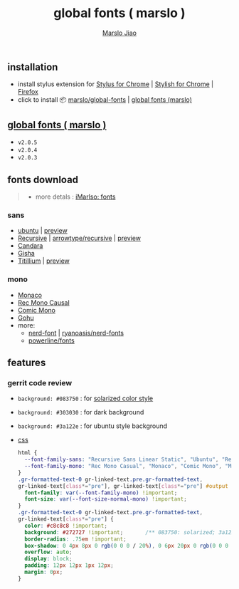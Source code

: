 #+title: global fonts ( marslo )
#+description: global-wild font customization
#+author:[[mailto:marslo.jiao@gmail.com][Marslo Jiao]]

** installation
+ install stylus extension for [[https://chrome.google.com/webstore/detail/stylus/clngdbkpkpeebahjckkjfobafhncgmne][Stylus for Chrome]] | [[https://chrome.google.com/webstore/detail/stylish-custom-themes-for/fjnbnpbmkenffdnngjfgmeleoegfcffe][Stylish for Chrome]] | [[https://addons.mozilla.org/pt-BR/firefox/addon/styl-us/][Firefox]]
+ click to install 📦 [[https://github.com/marslo/global-fonts/raw/main/global-fonts.user.css][marslo/global-fonts]] | [[https://userstyles.world/api/style/5264.user.css][global fonts (marslo)]]

** [[https://userstyles.world/style/5264/global-fonts-marslo][global fonts ( marslo )]]
+ ~v2.0.5~
  [[./screenshots/font-ubuntu-v2.0.5-marslo.png]]
+ ~v2.0.4~
  [[./screenshots/font-ubuntu-v2.0.4-marslo.png]]
+ ~v2.0.3~
  [[./screenshots/font-ubuntu-v2.0.3-marslo.png]]

** fonts download

#+BEGIN_QUOTE
+ more detals : [[https://marslo.github.io/ibook/tools/fonts.html][iMarlso: fonts]]
#+END_QUOTE

*** sans
+ [[https://design.ubuntu.com/font][ubuntu]] | [[https://fonts.google.com/specimen/Ubuntu][preview]]
+ [[https://www.recursive.design/][Recursive]] | [[https://github.com/arrowtype/recursive][arrowtype/recursive]] | [[https://fonts.google.com/specimen/Recursive][preview]]
+ [[https://www.dafontfree.io/candara-font][Candara]]
+ [[https://learn.microsoft.com/en-us/typography/font-list/gisha][Gisha]]
+ [[https://fonts.adobe.com/fonts/titillium-web][Titillium]] | [[https://fonts.google.com/specimen/Titillium+Web][preview]]

*** mono
+ [[https://www.cufonfonts.com/font/monaco][Monaco]]
+ [[https://github.com/arrowtype/recursive/tree/main/fonts/ArrowType-Recursive-1.085/Recursive_Code][Rec Mono Causal]]
+ [[https://dtinth.github.io/comic-mono-font/][Comic Mono]]
+ [[https://github.com/ryanoasis/nerd-fonts/tree/master/patched-fonts/Gohu][Gohu]]
+ more:
  + [[https://www.nerdfonts.com/font-downloads][nerd-font]] | [[https://github.com/ryanoasis/nerd-fonts][ryanoasis/nerd-fonts]]
  + [[https://github.com/powerline/fonts][powerline/fonts]]

** features
*** gerrit code review

+ ~background: #083750~ : for [[https://ethanschoonover.com/solarized/][solarized color style]]
  [[./screenshots/gerrit-comments-solarized.png]]
+ ~background: #303030~ : for dark background
  [[./screenshots/gerrit-comments-dark.png]]
+ ~background: #3a122e~ : for ubuntu style background
  [[./screenshots/gerrit-comments-ubuntu.png]]

+ [[https://github.com/marslo/global-fonts/blob/main/global-fonts.user.css#L532-L550][css]]
  #+BEGIN_SRC css
  html {
    --font-family-sans: "Recursive Sans Linear Static", "Ubuntu", "Recursive", "Candara", "Gisha", "Titillium";
    --font-family-mono: "Rec Mono Casual", "Monaco", "Comic Mono", "Menlo", "Andale Mono", "Ubuntu Mono", "monofur", "Consolas";
  }
  .gr-formatted-text-0 gr-linked-text.pre.gr-formatted-text,
  gr-linked-text[class*="pre"], gr-linked-text[class*="pre"] #output {
    font-family: var(--font-family-mono) !important;
    font-size: var(--font-size-normal-mono) !important;
  }
  .gr-formatted-text-0 gr-linked-text.pre.gr-formatted-text,
  gr-linked-text[class*="pre"] {
    color: #c8c8c8 !important;
    background: #272727 !important;       /** 083750: solarized; 3a122e: ubuntu **/
    border-radius: .75em !important;
    box-shadow: 0 4px 8px 0 rgb(0 0 0 / 20%), 0 6px 20px 0 rgb(0 0 0 / 19%);
    overflow: auto;
    display: block;
    padding: 12px 12px 1px 12px;
    margin: 0px;
  }
  #+END_SRC

  #+BEGIN_COMMENT
  gr-linked-text[class*="pre"],
  .gr-formatted-text-0 gr-linked-text.pre.gr-formatted-text,
  gr-linked-text[class*="pre"] #output {
    font-family: "Monaco", "Menlo", "Andale Mono", "Ubuntu Mono", "monofur", "Consolas" !important;
    color: #eee !important;
    background: #083750 !important;                 /* solarized style */
    /* background: #303030 !important; */           /* dark background */
    border-radius: .75em !important;
    box-shadow: 0 4px 8px 0 rgb(0 0 0 / 20%), 0 6px 20px 0 rgb(0 0 0 / 19%);
    overflow: auto;
    display: block;
    padding: 8px;
    margin: -5px;
  }
  #+END_COMMENT
